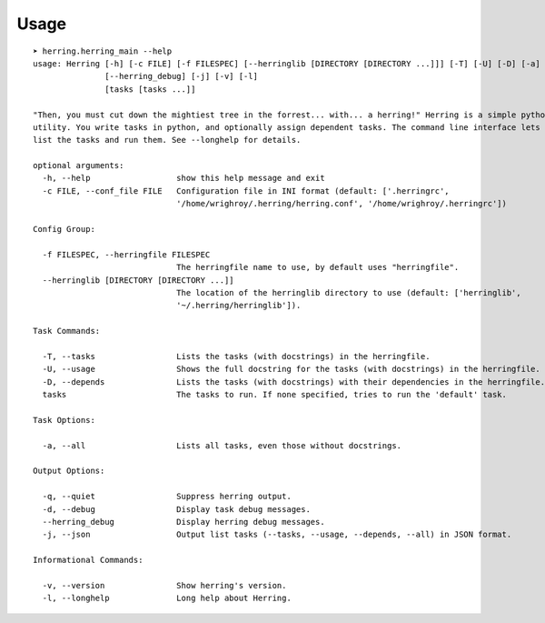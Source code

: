 

Usage
=====

::

    ➤ herring.herring_main --help
    usage: Herring [-h] [-c FILE] [-f FILESPEC] [--herringlib [DIRECTORY [DIRECTORY ...]]] [-T] [-U] [-D] [-a] [-q] [-d]
                   [--herring_debug] [-j] [-v] [-l]
                   [tasks [tasks ...]]
    
    "Then, you must cut down the mightiest tree in the forrest... with... a herring!" Herring is a simple python make
    utility. You write tasks in python, and optionally assign dependent tasks. The command line interface lets you easily
    list the tasks and run them. See --longhelp for details.
    
    optional arguments:
      -h, --help                  show this help message and exit
      -c FILE, --conf_file FILE   Configuration file in INI format (default: ['.herringrc',
                                  '/home/wrighroy/.herring/herring.conf', '/home/wrighroy/.herringrc'])
    
    Config Group:
    
      -f FILESPEC, --herringfile FILESPEC
                                  The herringfile name to use, by default uses "herringfile".
      --herringlib [DIRECTORY [DIRECTORY ...]]
                                  The location of the herringlib directory to use (default: ['herringlib',
                                  '~/.herring/herringlib']).
    
    Task Commands:
    
      -T, --tasks                 Lists the tasks (with docstrings) in the herringfile.
      -U, --usage                 Shows the full docstring for the tasks (with docstrings) in the herringfile.
      -D, --depends               Lists the tasks (with docstrings) with their dependencies in the herringfile.
      tasks                       The tasks to run. If none specified, tries to run the 'default' task.
    
    Task Options:
    
      -a, --all                   Lists all tasks, even those without docstrings.
    
    Output Options:
    
      -q, --quiet                 Suppress herring output.
      -d, --debug                 Display task debug messages.
      --herring_debug             Display herring debug messages.
      -j, --json                  Output list tasks (--tasks, --usage, --depends, --all) in JSON format.
    
    Informational Commands:
    
      -v, --version               Show herring's version.
      -l, --longhelp              Long help about Herring.
    
